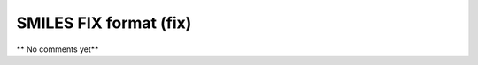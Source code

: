 .. _SMILES_FIX_format:

SMILES FIX format (fix)
=======================

**  No comments yet**

